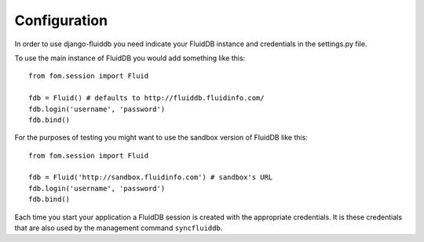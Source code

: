 =============
Configuration
=============

In order to use django-fluiddb you need indicate your FluidDB instance and 
credentials in the settings.py file. 

To use the main instance of FluidDB you would add something like this::

    from fom.session import Fluid

    fdb = Fluid() # defaults to http://fluiddb.fluidinfo.com/
    fdb.login('username', 'password')
    fdb.bind()

For the purposes of testing you might want to use the sandbox version of
FluidDB like this::


    from fom.session import Fluid

    fdb = Fluid('http://sandbox.fluidinfo.com') # sandbox's URL 
    fdb.login('username', 'password')
    fdb.bind()

Each time you start your application a FluidDB session is created with the
appropriate credentials. It is these credentials that are also used by the
management command ``syncfluiddb``.
